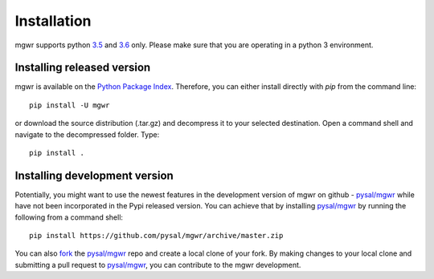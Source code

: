 .. Installation

Installation
============

mgwr supports python `3.5`_ and `3.6`_ only. Please make sure that you are
operating in a python 3 environment.

Installing released version
---------------------------

mgwr is available on the `Python Package Index`_. Therefore, you can either
install directly with `pip` from the command line::

  pip install -U mgwr


or download the source distribution (.tar.gz) and decompress it to your selected
destination. Open a command shell and navigate to the decompressed folder.
Type::

  pip install .

Installing development version
------------------------------

Potentially, you might want to use the newest features in the development
version of mgwr on github - `pysal/mgwr`_ while have not been incorporated
in the Pypi released version. You can achieve that by installing `pysal/mgwr`_
by running the following from a command shell::

  pip install https://github.com/pysal/mgwr/archive/master.zip

You can  also `fork`_ the `pysal/mgwr`_ repo and create a local clone of
your fork. By making changes
to your local clone and submitting a pull request to `pysal/mgwr`_, you can
contribute to the mgwr development.

.. _3.5: https://docs.python.org/3.5/
.. _3.6: https://docs.python.org/3.6/
.. _Python Package Index: https://pypi.org/project/mgwr/
.. _pysal/mgwr: https://github.com/pysal/mgwr
.. _fork: https://help.github.com/articles/fork-a-repo/



